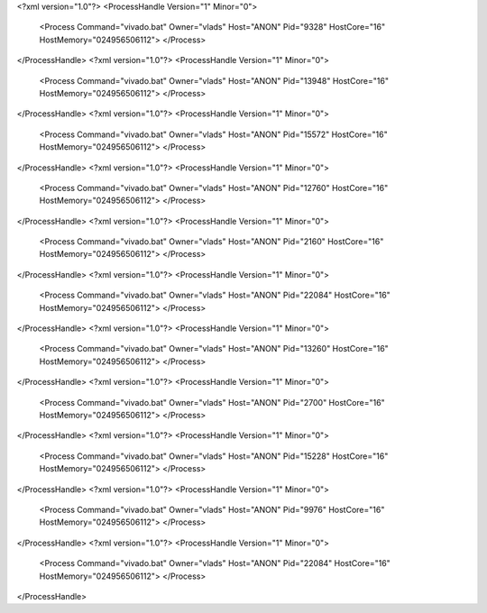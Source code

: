 <?xml version="1.0"?>
<ProcessHandle Version="1" Minor="0">
    <Process Command="vivado.bat" Owner="vlads" Host="ANON" Pid="9328" HostCore="16" HostMemory="024956506112">
    </Process>
</ProcessHandle>
<?xml version="1.0"?>
<ProcessHandle Version="1" Minor="0">
    <Process Command="vivado.bat" Owner="vlads" Host="ANON" Pid="13948" HostCore="16" HostMemory="024956506112">
    </Process>
</ProcessHandle>
<?xml version="1.0"?>
<ProcessHandle Version="1" Minor="0">
    <Process Command="vivado.bat" Owner="vlads" Host="ANON" Pid="15572" HostCore="16" HostMemory="024956506112">
    </Process>
</ProcessHandle>
<?xml version="1.0"?>
<ProcessHandle Version="1" Minor="0">
    <Process Command="vivado.bat" Owner="vlads" Host="ANON" Pid="12760" HostCore="16" HostMemory="024956506112">
    </Process>
</ProcessHandle>
<?xml version="1.0"?>
<ProcessHandle Version="1" Minor="0">
    <Process Command="vivado.bat" Owner="vlads" Host="ANON" Pid="2160" HostCore="16" HostMemory="024956506112">
    </Process>
</ProcessHandle>
<?xml version="1.0"?>
<ProcessHandle Version="1" Minor="0">
    <Process Command="vivado.bat" Owner="vlads" Host="ANON" Pid="22084" HostCore="16" HostMemory="024956506112">
    </Process>
</ProcessHandle>
<?xml version="1.0"?>
<ProcessHandle Version="1" Minor="0">
    <Process Command="vivado.bat" Owner="vlads" Host="ANON" Pid="13260" HostCore="16" HostMemory="024956506112">
    </Process>
</ProcessHandle>
<?xml version="1.0"?>
<ProcessHandle Version="1" Minor="0">
    <Process Command="vivado.bat" Owner="vlads" Host="ANON" Pid="2700" HostCore="16" HostMemory="024956506112">
    </Process>
</ProcessHandle>
<?xml version="1.0"?>
<ProcessHandle Version="1" Minor="0">
    <Process Command="vivado.bat" Owner="vlads" Host="ANON" Pid="15228" HostCore="16" HostMemory="024956506112">
    </Process>
</ProcessHandle>
<?xml version="1.0"?>
<ProcessHandle Version="1" Minor="0">
    <Process Command="vivado.bat" Owner="vlads" Host="ANON" Pid="9976" HostCore="16" HostMemory="024956506112">
    </Process>
</ProcessHandle>
<?xml version="1.0"?>
<ProcessHandle Version="1" Minor="0">
    <Process Command="vivado.bat" Owner="vlads" Host="ANON" Pid="22084" HostCore="16" HostMemory="024956506112">
    </Process>
</ProcessHandle>
